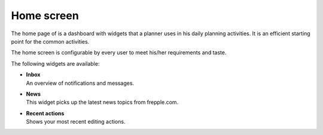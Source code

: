 ===========
Home screen
===========

The home page of is a dashboard with widgets that a planner uses in his daily planning
activities. It is an efficient starting point for the common activities.

The home screen is configurable by every user to meet his/her requirements and taste.

.. image:: /_images/home.png
   :alt: Home screen

The following widgets are available:

* | **Inbox**
  | An overview of notifications and messages.

* | **News**
  | This widget picks up the latest news topics from frepple.com.

* | **Recent actions**
  | Shows your most recent editing actions.
